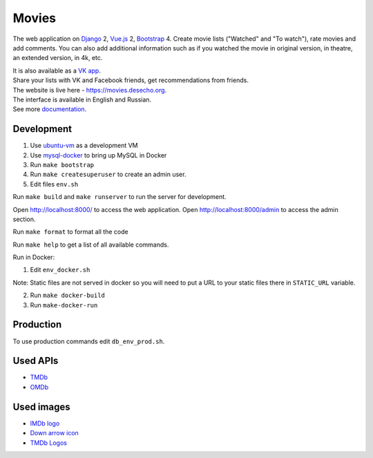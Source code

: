 Movies
==============

|Build Status| |Requirements Status| |Codecov|

The web application on Django_ 2, Vue.js_ 2, Bootstrap_ 4. Create movie lists ("Watched" and "To watch"), rate movies and add comments.
You can also add additional information such as if you watched the movie in original version, in theatre, an extended version, in 4k, etc.

| It is also available as a `VK app <http://vk.com/app3504693_2912142>`_.
| Share your lists with VK and Facebook friends, get recommendations from friends.
| The website is live here - https://movies.desecho.org.
| The interface is available in English and Russian.
| See more documentation_.

Development
----------------------------

1. Use ubuntu-vm_ as a development VM
2. Use mysql-docker_ to bring up MySQL in Docker
3. Run ``make bootstrap``
4. Run ``make createsuperuser`` to create an admin user.
5. Edit files ``env.sh``

Run ``make build`` and ``make runserver`` to run the server for development.

Open http://localhost:8000/ to access the web application.
Open http://localhost:8000/admin to access the admin section.

Run ``make format`` to format all the code

Run ``make help`` to get a list of all available commands.

Run in Docker:

1. Edit ``env_docker.sh``

Note: Static files are not served in docker so you will need to put a URL to your static files there in ``STATIC_URL`` variable.

2. Run ``make docker-build``
3. Run ``make-docker-run``

Production
----------------------------
To use production commands edit ``db_env_prod.sh``.

Used APIs
--------------
* TMDb_
* OMDb_

Used images
-----------
* `IMDb logo <https://commons.wikimedia.org/wiki/File:IMDB_Logo_2016.svg>`_
* `Down arrow icon <https://www.iconfinder.com/icons/211614/arrow_b_down_icon>`_
* `TMDb Logos <https://www.themoviedb.org/about/logos-attribution>`_

.. |Requirements Status| image:: https://requires.io/github/desecho/movies/requirements.svg?branch=master
   :target: https://requires.io/github/desecho/movies/requirements/?branch=master

.. |Codecov| image:: https://codecov.io/gh/desecho/movies/branch/master/graph/badge.svg
   :target: https://codecov.io/gh/desecho/movies

.. |Build Status| image:: https://github.com/desecho/movies/actions/workflows/test.yaml/badge.svg
   :target: https://github.com/desecho/movies/actions/workflows/test.yaml

.. _TMDb: https://www.themoviedb.org/
.. _OMDb: http://www.omdbapi.com/
.. _documentation: https://github.com/desecho/movies/blob/master/doc.rst
.. _Vue.js: https://vuejs.org/
.. _Bootstrap: https://getbootstrap.com/
.. _Django: https://www.djangoproject.com/
.. _ubuntu-vm: https://github.com/desecho/ubuntu-vm
.. _mysql-docker: https://github.com/desecho/mysql-docker

